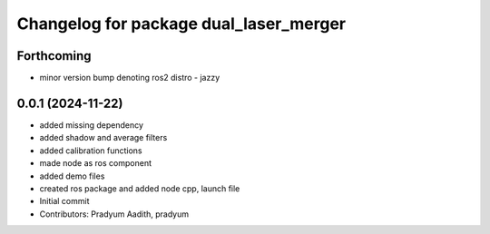 ^^^^^^^^^^^^^^^^^^^^^^^^^^^^^^^^^^^^^^^
Changelog for package dual_laser_merger
^^^^^^^^^^^^^^^^^^^^^^^^^^^^^^^^^^^^^^^

Forthcoming
-----------
* minor version bump denoting ros2 distro - jazzy

0.0.1 (2024-11-22)
------------------
* added missing dependency
* added shadow and average filters
* added calibration functions
* made node as ros component
* added demo files
* created ros package and added node cpp, launch file
* Initial commit
* Contributors: Pradyum Aadith, pradyum
